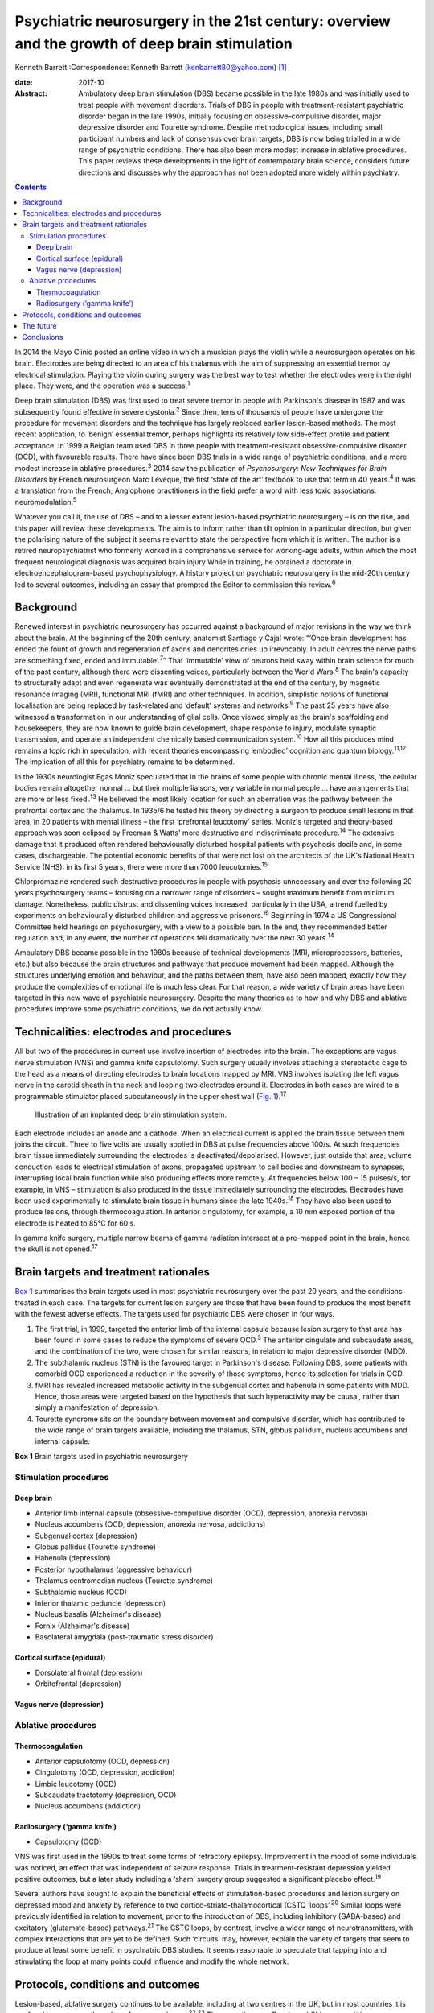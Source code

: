 ===============================================================================================
Psychiatric neurosurgery in the 21st century: overview and the growth of deep brain stimulation
===============================================================================================



Kenneth Barrett
:Correspondence: Kenneth Barrett
(kenbarrett80@yahoo.com)  [1]_

:date: 2017-10

:Abstract:
   Ambulatory deep brain stimulation (DBS) became possible in the late
   1980s and was initially used to treat people with movement disorders.
   Trials of DBS in people with treatment-resistant psychiatric disorder
   began in the late 1990s, initially focusing on obsessive–compulsive
   disorder, major depressive disorder and Tourette syndrome. Despite
   methodological issues, including small participant numbers and lack
   of consensus over brain targets, DBS is now being trialled in a wide
   range of psychiatric conditions. There has also been more modest
   increase in ablative procedures. This paper reviews these
   developments in the light of contemporary brain science, considers
   future directions and discusses why the approach has not been adopted
   more widely within psychiatry.


.. contents::
   :depth: 3
..

In 2014 the Mayo Clinic posted an online video in which a musician plays
the violin while a neurosurgeon operates on his brain. Electrodes are
being directed to an area of his thalamus with the aim of suppressing an
essential tremor by electrical stimulation. Playing the violin during
surgery was the best way to test whether the electrodes were in the
right place. They were, and the operation was a success.\ :sup:`1`

Deep brain stimulation (DBS) was first used to treat severe tremor in
people with Parkinson's disease in 1987 and was subsequently found
effective in severe dystonia.\ :sup:`2` Since then, tens of thousands of
people have undergone the procedure for movement disorders and the
technique has largely replaced earlier lesion-based methods. The most
recent application, to ‘benign’ essential tremor, perhaps highlights its
relatively low side-effect profile and patient acceptance. In 1999 a
Belgian team used DBS in three people with treatment-resistant
obsessive-compulsive disorder (OCD), with favourable results. There have
since been DBS trials in a wide range of psychiatric conditions, and a
more modest increase in ablative procedures.\ :sup:`3` 2014 saw the
publication of *Psychosurgery: New Techniques for Brain Disorders* by
French neurosurgeon Marc Lévêque, the first ‘state of the art’ textbook
to use that term in 40 years.\ :sup:`4` It was a translation from the
French; Anglophone practitioners in the field prefer a word with less
toxic associations: neuromodulation.\ :sup:`5`

Whatever you call it, the use of DBS – and to a lesser extent
lesion-based psychiatric neurosurgery – is on the rise, and this paper
will review these developments. The aim is to inform rather than tilt
opinion in a particular direction, but given the polarising nature of
the subject it seems relevant to state the perspective from which it is
written. The author is a retired neuropsychiatrist who formerly worked
in a comprehensive service for working-age adults, within which the most
frequent neurological diagnosis was acquired brain injury While in
training, he obtained a doctorate in electroencephalogram-based
psychophysiology. A history project on psychiatric neurosurgery in the
mid-20th century led to several outcomes, including an essay that
prompted the Editor to commission this review.\ :sup:`6`

.. _S1:

Background
==========

Renewed interest in psychiatric neurosurgery has occurred against a
background of major revisions in the way we think about the brain. At
the beginning of the 20th century, anatomist Santiago y Cajal wrote:
“‘Once brain development has ended the fount of growth and regeneration
of axons and dendrites dries up irrevocably. In adult centres the nerve
paths are something fixed, ended and immutable’.\ :sup:`7`” That
‘immutable’ view of neurons held sway within brain science for much of
the past century, although there were dissenting voices, particularly
between the World Wars.\ :sup:`8` The brain's capacity to structurally
adapt and even regenerate was eventually demonstrated at the end of the
century, by magnetic resonance imaging (MRI), functional MRI (fMRI) and
other techniques. In addition, simplistic notions of functional
localisation are being replaced by task-related and ‘default’ systems
and networks.\ :sup:`9` The past 25 years have also witnessed a
transformation in our understanding of glial cells. Once viewed simply
as the brain's scaffolding and housekeepers, they are now known to guide
brain development, shape response to injury, modulate synaptic
transmission, and operate an independent chemically based communication
system.\ :sup:`10` How all this produces mind remains a topic rich in
speculation, with recent theories encompassing ‘embodied’ cognition and
quantum biology.\ :sup:`11,12` The implication of all this for
psychiatry remains to be determined.

In the 1930s neurologist Egas Moniz speculated that in the brains of
some people with chronic mental illness, ‘the cellular bodies remain
altogether normal … but their multiple liaisons, very variable in normal
people … have arrangements that are more or less fixed’.\ :sup:`13` He
believed the most likely location for such an aberration was the pathway
between the prefrontal cortex and the thalamus. In 1935/6 he tested his
theory by directing a surgeon to produce small lesions in that area, in
20 patients with mental illness – the first ‘prefrontal leucotomy’
series. Moniz's targeted and theory-based approach was soon eclipsed by
Freeman & Watts' more destructive and indiscriminate
procedure.\ :sup:`14` The extensive damage that it produced often
rendered behaviourally disturbed hospital patients with psychosis docile
and, in some cases, dischargeable. The potential economic benefits of
that were not lost on the architects of the UK's National Health Service
(NHS): in its first 5 years, there were more than 7000
leucotomies.\ :sup:`15`

Chlorpromazine rendered such destructive procedures in people with
psychosis unnecessary and over the following 20 years psychosurgery
teams – focusing on a narrower range of disorders – sought maximum
benefit from minimum damage. Nonetheless, public distrust and dissenting
voices increased, particularly in the USA, a trend fuelled by
experiments on behaviourally disturbed children and aggressive
prisoners.\ :sup:`16` Beginning in 1974 a US Congressional Committee
held hearings on psychosurgery, with a view to a possible ban. In the
end, they recommended better regulation and, in any event, the number of
operations fell dramatically over the next 30 years.\ :sup:`14`

Ambulatory DBS became possible in the 1980s because of technical
developments (MRI, microprocessors, batteries, etc.) but also because
the brain structures and pathways that produce movement had been mapped.
Although the structures underlying emotion and behaviour, and the paths
between them, have also been mapped, exactly how they produce the
complexities of emotional life is much less clear. For that reason, a
wide variety of brain areas have been targeted in this new wave of
psychiatric neurosurgery. Despite the many theories as to how and why
DBS and ablative procedures improve some psychiatric conditions, we do
not actually know.

.. _S2:

Technicalities: electrodes and procedures
=========================================

All but two of the procedures in current use involve insertion of
electrodes into the brain. The exceptions are vagus nerve stimulation
(VNS) and gamma knife capsulotomy. Such surgery usually involves
attaching a stereotactic cage to the head as a means of directing
electrodes to brain locations mapped by MRI. VNS involves isolating the
left vagus nerve in the carotid sheath in the neck and looping two
electrodes around it. Electrodes in both cases are wired to a
programmable stimulator placed subcutaneously in the upper chest wall
(`Fig. 1 <#F1>`__).\ :sup:`17`

.. figure:: 282f1
   :alt: Illustration of an implanted deep brain stimulation system.
   :name: F1

   Illustration of an implanted deep brain stimulation system.

Each electrode includes an anode and a cathode. When an electrical
current is applied the brain tissue between them joins the circuit.
Three to five volts are usually applied in DBS at pulse frequencies
above 100/s. At such frequencies brain tissue immediately surrounding
the electrodes is deactivated/depolarised. However, just outside that
area, volume conduction leads to electrical stimulation of axons,
propagated upstream to cell bodies and downstream to synapses,
interrupting local brain function while also producing effects more
remotely. At frequencies below 100 – 15 pulses/s, for example, in VNS –
stimulation is also produced in the tissue immediately surrounding the
electrodes. Electrodes have been used experimentally to stimulate brain
tissue in humans since the late 1940s.\ :sup:`18` They have also been
used to produce lesions, through thermocoagulation. In anterior
cingulotomy, for example, a 10 mm exposed portion of the electrode is
heated to 85°C for 60 s.

In gamma knife surgery, multiple narrow beams of gamma radiation
intersect at a pre-mapped point in the brain, hence the skull is not
opened.\ :sup:`17`

.. _S3:

Brain targets and treatment rationales
======================================

`Box 1 <#box1>`__ summarises the brain targets used in most psychiatric
neurosurgery over the past 20 years, and the conditions treated in each
case. The targets for current lesion surgery are those that have been
found to produce the most benefit with the fewest adverse effects. The
targets used for psychiatric DBS were chosen in four ways.

#. The first trial, in 1999, targeted the anterior limb of the internal
   capsule because lesion surgery to that area has been found in some
   cases to reduce the symptoms of severe OCD.\ :sup:`3` The anterior
   cingulate and subcaudate areas, and the combination of the two, were
   chosen for similar reasons, in relation to major depressive disorder
   (MDD).

#. The subthalamic nucleus (STN) is the favoured target in Parkinson's
   disease. Following DBS, some patients with comorbid OCD experienced a
   reduction in the severity of those symptoms, hence its selection for
   trials in OCD.

#. fMRI has revealed increased metabolic activity in the subgenual
   cortex and habenula in some patients with MDD. Hence, those areas
   were targeted based on the hypothesis that such hyperactivity may be
   causal, rather than simply a manifestation of depression.

#. Tourette syndrome sits on the boundary between movement and
   compulsive disorder, which has contributed to the wide range of brain
   targets available, including the thalamus, STN, globus pallidum,
   nucleus accumbens and internal capsule.

**Box 1** Brain targets used in psychiatric neurosurgery

.. _S4:

Stimulation procedures
----------------------

.. _S5:

Deep brain
~~~~~~~~~~

-  Anterior limb internal capsule (obsessive-compulsive disorder (OCD),
   depression, anorexia nervosa)

-  Nucleus accumbens (OCD, depression, anorexia nervosa, addictions)

-  Subgenual cortex (depression)

-  Globus pallidus (Tourette syndrome)

-  Habenula (depression)

-  Posterior hypothalamus (aggressive behaviour)

-  Thalamus centromedian nucleus (Tourette syndrome)

-  Subthalamic nucleus (OCD)

-  Inferior thalamic peduncle (depression)

-  Nucleus basalis (Alzheimer's disease)

-  Fornix (Alzheimer's disease)

-  Basolateral amygdala (post-traumatic stress disorder)

.. _S6:

Cortical surface (epidural)
~~~~~~~~~~~~~~~~~~~~~~~~~~~

-  Dorsolateral frontal (depression)

-  Orbitofrontal (depression)

.. _S7:

Vagus nerve (depression)
~~~~~~~~~~~~~~~~~~~~~~~~

.. _S8:

Ablative procedures
-------------------

.. _S9:

Thermocoagulation
~~~~~~~~~~~~~~~~~

-  Anterior capsulotomy (OCD, depression)

-  Cingulotomy (OCD, depression, addiction)

-  Limbic leucotomy (OCD)

-  Subcaudate tractotomy (depression, OCD)

-  Nucleus accumbens (addiction)

.. _S10:

Radiosurgery (‘gamma knife’)
~~~~~~~~~~~~~~~~~~~~~~~~~~~~

-  Capsulotomy (OCD)

VNS was first used in the 1990s to treat some forms of refractory
epilepsy. Improvement in the mood of some individuals was noticed, an
effect that was independent of seizure response. Trials in
treatment-resistant depression yielded positive outcomes, but a later
study including a ‘sham’ surgery group suggested a significant placebo
effect.\ :sup:`19`

Several authors have sought to explain the beneficial effects of
stimulation-based procedures and lesion surgery on depressed mood and
anxiety by reference to two cortico-striato-thalamocortical (CSTQ
‘loops’.\ :sup:`20` Similar loops were previously identified in relation
to movement, prior to the introduction of DBS, including inhibitory
(GABA-based) and excitatory (glutamate-based) pathways.\ :sup:`21` The
CSTC loops, by contrast, involve a wider range of neurotransmitters,
with complex interactions that are yet to be defined. Such ‘circuits’
may, however, explain the variety of targets that seem to produce at
least some benefit in psychiatric DBS studies. It seems reasonable to
speculate that tapping into and stimulating the loop at many points
could influence and modify the whole network.

.. _S11:

Protocols, conditions and outcomes
==================================

Lesion-based, ablative surgery continues to be available, including at
two centres in the UK, but in most countries it is confined to a very
small number of cases each year.\ :sup:`22,23` The exceptions are Russia
and China where it is now frequently used in the treatment of
addiction.\ :sup:`24,25` Radiosurgery has made lesion surgery possible
without opening the skull and one report confirmed efficacy in OCD
comparable to older techniques.\ :sup:`26` At the Editor's direction,
the remainder of this review will focus on DBS.

The investigators who first applied DBS to the treatment of psychiatric
disorders were aware of the legacy of past psychosurgical excesses and
the ethical issues it raised. With that in mind a collaborative group
drew up a list of research guidelines, published in 2002.\ :sup:`27`
They include independent evaluation of potential participants according
to strict diagnostic, severity and duration criteria; the need to ensure
that individuals are able to give informed consent at the outset and for
as long as the treatment continues; and ensuring DBS is never used for
‘political, law enforcement or social purposes’.\ :sup:`27` Most
investigators also use established severity ratings and response
criteria based on them (such as a 35% or more reduction on the
Yale-Brown Obsessive Compulsive Scale\ :sup:`28`).

In the early years the focus of DBS studies was on people with
treatment-resistant OCD, Tourette syndrome and MDD. The textbook cited
at the beginning of this paper tabulates all such studies up to 2013 for
each of these diagnoses, including patient numbers, brain targets,
follow-up times and reported outcomes.\ :sup:`29` In summary: OCD: 11
studies involving 9 targets in a total of 86 patients followed up from 3
to 31 months; positive outcomes in 33–100%Tourette syndrome: 10 studies
involving 7 targets in 40 patients followed up from 3 to 36 months;
positive outcomes in 23–82%MDD: 6 studies involving 5 targets in 55
patients followed up from 12 to 36 months; positive outcomes in 30–75%.

The longer the duration of the follow-up overall, the better outcomes
tended to be, but no one target appeared markedly superior. Whereas in
movement disorder, and to an extent in Tourette syndrome, improvement
occurred soon after stimulation commenced, in OCD and MDD improvement
took many weeks to begin, symptoms diminishing further as time
progressed. This perhaps indicates that rather than simply turning off
‘malfunctioning’ neurons, stimulation causes gradual beneficial change
in the networks and systems it taps into. One exception to this delayed
response was a study in which seven people with MDD received DBS to the
medial forebrain bundle. The pulse frequency was lower than usual (see
‘Technicalities’ section) and at 1 year positive responses were reported
in six people; all began to improve within a week of stimulation
commencing.\ :sup:`30`

Despite these apparently favourable outcomes, the small patient numbers,
bewildering array of brain targets, variable follow-up times, and the
impossibility of the double-blind placebo control methods, may lead many
to conclude that the efficacy of this approach is far from proven.
Although Lévêque considers the efficacy of DBS in OCD to be established,
in relation to MDD he concedes that ‘although the benign nature of these
techniques is in the process of being established, their efficacy
remains difficult to demonstrate’.\ :sup:`29` Nonetheless, he and others
offer several reasons why these outcomes should be taken seriously.

#. The patients treated have severe conditions that have failed to
   respond to all other treatments over a prolonged period.

#. Some studies target structures that had proved effective in
   lesion-based surgery (stimulation being used to simulate a lesion).

#. DBS allows for a form of ‘double blind’ methodology as the
   stimulating device may be turned on and off, the status at any point
   being kept from patient and assessor.

#. In some clinically improved cases temporary deterioration followed
   battery failure or inadvertent disconnection.\ :sup:`30,31`

Although the reversible nature of DBS makes it more acceptable than
lesion surgery, is it as effective in psychiatric applications, and does
it result in fewer side-effects? The technique may only simulate a
lesion, but if the patient requires that simulation to be in place for
the rest of their life, what is the difference, apart from indefinite
maintenance costs? A recent paper addressed that question by reviewing
outcomes in 20 studies of treatment-resistant OCD.\ :sup:`32` 108
patients who underwent capsulotomy were compared with 62 patients who
received stimulation to the internal capsule or the nucleus accumbens.
Of those undergoing capsulotomy 62% responded favourably, compared with
52% of those undergoing stimulation, but the difference was not
statistically significant. Weight gain, which was common after lesion
surgery, did not occur with stimulation. Apathy and disinhibition were
also experienced by a small number of patients after lesion surgery but
not during DBS.

Adverse effects reported after DBS include postoperative problems such
as wound infection, haemorrhage (asymptomatic or resulting in transient
motor signs), single seizures and syncopal episodes.\ :sup:`33`
Additional undesirable effects develop when the stimulator is turned on
but seem generally to disappear once the stimulation parameters are
altered (voltage, frequency, etc.). These include physical symptoms such
as paraesthesia, muscle contractions, dysarthria, diplopia and
strabismus, and psychiatric features, particularly excitement,
irritability and occasionally hypomania. Cognitive function is usually
assessed before and during treatment and a recent review concluded that
no adverse cognitive effects had occurred. In fact, as time progressed
improvements in scores tended to occur, mirroring improvements in mental
state.\ :sup:`34` The most common longer-term problems in psychiatric
and movement disorder applications seem to be device-based. For example,
one study of 84 patients with Parkinson's disease recorded
hardware-related complications in 8.4% of patients each year, including
lead fractures, migrations and disconnections.\ :sup:`35` Technical
improvements have doubtless occurred since that report, but the
consequences of such mishaps in patients with severe psychiatric
disorders may be grave, and are among the reasons that regular ongoing
follow-up is deemed important.

A further stimulation technique that does not involve penetrating the
brain has recently been tried in people with MDD.\ :sup:`36` Electrodes
were placed in the epidural space over the dorsolateral frontal cortex
in a single-blind study of 12 patients who were followed up for 2 years,
with results comparable to the best DBS studies. A later paper discussed
the combination of this technique with psychotherapy, a fascinating
subject, sadly beyond the scope of this review.\ :sup:`37`

The major advantage of DBS over lesion-based surgery is that if it does
not work the hardware can be turned off and removed. In the longer term,
stimulation could be stopped temporarily to assess whether it is still
necessary. But as we now know, the brain is not ‘immutable’ and
unresponsive to such challenge. It adjusts and adapts, chemically and
structurally to changing circumstances and, in fact, the delayed onset
of improvement in some of these applications seems to depend on such
adaptation. The long-term implications of such changes are not clear.

In light of the relatively low side-effect profile of DBS in these early
trials and apparently favourable outcomes, the technique has been
extended to a number of other conditions including addiction,\ :sup:`38`
eating disorder,\ :sup:`39` posttraumatic stress disorder
(PTSD),\ :sup:`40` early Alzheimer's disease\ :sup:`41` and, most
controversially, aggressive behaviour disorder.\ :sup:`42` Each of these
has a defining clinical feature that suggests a particular brain target
(in turn, nucleus accumbens, hypothalamus, amygdala,
mammillary-fornix-hippocampal complex/nucleus basalis, hypothalamus).
Although it is probably too early to comment on the outcome of this
work, the target selections in two of these conditions are illustrative
of the current approach and will be described briefly. The amygdala is
being targeted in PTSD as a result of post brain-injury MRI and fMRI
evidence (amygdala damage protecting against developing the condition
and evidence of increased metabolic activity), and a positive response
to amygdala stimulation in an animal model. The fornix is being targeted
in early Alzheimer's disease as a way into the
mammillary-fornix-hippocampal complex. This follows the serendipitous
finding of improved memory and increased hippocampal volume following
stimulation of the anterior hypothalamus undertaken for an unrelated
condition, and animal studies showing stimulation-related neural
growth.\ :sup:`43`

.. _S12:

The future
==========

In 2013 President Obama launched a US$100 million research programme
with the acronym B.R.A.I.N (Brain Research through Advancing Innovative
Neurotechnologies).\ :sup:`44` ‘Emerging technologies’ would be applied
to the investigation of brain function and the treatment of disorders.
This would include nanotechnology and, in relation to treatments,
‘wireless fully implantable neural interface medical devices for human
use … closed loop systems able to deliver targeted neural
stimulation’.\ :sup:`45` A patient group singled out for such innovative
treatments was injured war-fighters, particularly those with
treatment-resistant PTSD and memory problems due to acquired brain
injury. This was a remarkable proposal, not least because at that point
no ‘wired’ device-based treatments had been found useful or even
trialled in either condition, and closed loop technology had only been
used in cardiac dysrhythmia and epilepsy.\ :sup:`46`

Closed loop technology has been more widely identified as important for
the future of this work. In the context of epilepsy, implanted closed
loop devices monitor an area where seizure originates, detect electrical
activity that indicate a seizure is due, and respond with electrical
stimulation or cooling to interrupt it.\ :sup:`46` In the psychiatric
context, the possibilities of such devices include using nanotechnology
to measure neurotransmitter levels and trigger therapeutic
outputs.\ :sup:`47`

Another development of possible importance is optogenetics.
Light-sensitive ion channels that respond to different colours are
delivered to and incorporated into individual neurons via a virus. Light
channelled into the brain via fibroptics can then be used to turn on and
off such channels. Although this sounds the stuff of science fiction, a
similar procedure has apparently succeeded in animal studies and trials
in humans are expected in due course.\ :sup:`48,49`

.. _S13:

Conclusions
===========

Given the torment of severe treatment-resistant depression, OCD and
other psychiatric conditions, and the enthusiasm for DBS in relation to
movement disorder, it is reasonable to ask why the technique has not
been more widely adopted in psychiatry? A neurosurgeon recently
addressed this question and identified a number of reasons: the legacy
of ‘old-fashioned’ psychiatric surgery, the complexity and heterogeneity
of psychiatric symptoms, and the multitude of brain circuits likely to
be involved in them, ‘tricky ethical questions related to potential
manipulation of the mind’, difficulty in conducting large trials in
these conditions, and inconsistent results.\ :sup:`50` He might have
added lack of consensus over targets in the conditions most often
treated and the limited number of ‘placebo’ (sham treatment) controlled
trials. Nonetheless, the US Food and Drug Administration gave approval
for DBS in treatment-resistant OCD in 2009, albeit through a
‘humanitarian device exemption’.\ :sup:`33`

In the UK, new medical procedures tend to be adopted and funded
following pressure from patients and their interest groups, clinicians,
medical Royal Colleges and the media. It is difficult to envisage such
pressure for psychiatric DBS at the moment. The legacy of mid-20th
century psychosurgery includes not only public and professional distrust
(the charity OCD-UK ‘do not recommend DBS as a treatment for OCD *and
remain concerned that the dangers associated with the procedure continue
to be overlooked by the medical community’*\ :sup:`51` – my italics) but
also ethical and methodological rules that require complex, expensive,
multiprofessional teams. In 2013 the NHS Commissioning Board published
DBS guidelines for the treatment of movement disorders. They included an
estimated cost of £26 070 for each procedure, but acknowledge that
savings resulting from clinical and quality-of-life improvements offset
ongoing maintenance costs.\ :sup:`52`

In an afterword to the psychosurgery text mentioned at the beginning of
this paper, and a related article, Marwan Hariz, a particularly cautious
and thoughtful ‘functional’ neurosurgeon, warns that ‘hyping’ DBS in
psychiatry at this stage could lead to its demise.\ :sup:`50` He also
expresses concern at recent suggestions that the technique could be used
to enhance ‘normal’ functioning or even control antisocial behaviour.
‘Neuromodulation’ he concludes, ‘should not be allowed to become
neuromanipulation’.\ :sup:`53` It remains to be seen whether a new
generation of ‘millennial’ psychiatrists and neurosurgeons armed with
these emerging technologies will follow his advice.

.. [1]
   **Kenneth Barrett**, retired Consultant Neuropsychiatrist and Senior
   Lecturer, North Staffordshire and Keele University.
